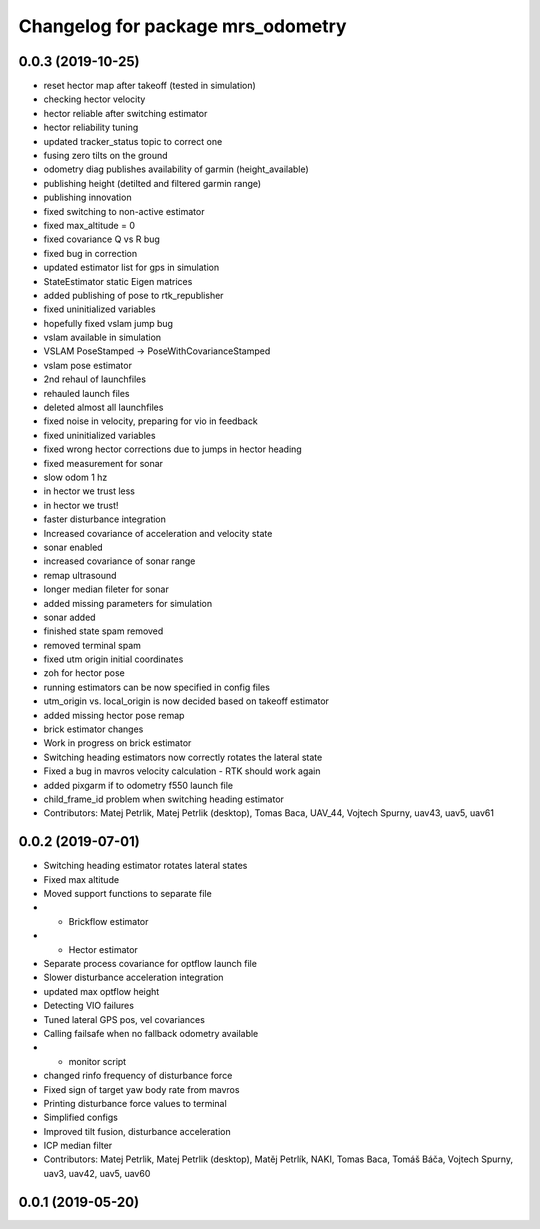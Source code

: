 ^^^^^^^^^^^^^^^^^^^^^^^^^^^^^^^^^^
Changelog for package mrs_odometry
^^^^^^^^^^^^^^^^^^^^^^^^^^^^^^^^^^

0.0.3 (2019-10-25)
------------------
* reset hector map after takeoff (tested in simulation)
* checking hector velocity
* hector reliable after switching estimator
* hector reliability tuning
* updated tracker_status topic to correct one
* fusing zero tilts on the ground
* odometry diag publishes availability of garmin (height_available)
* publishing height (detilted and filtered garmin range)
* publishing innovation
* fixed switching to non-active estimator
* fixed max_altitude = 0
* fixed covariance Q vs R bug
* fixed bug in correction
* updated estimator list for gps in simulation
* StateEstimator static Eigen matrices
* added publishing of pose to rtk_republisher
* fixed uninitialized variables
* hopefully fixed vslam jump bug
* vslam available in simulation
* VSLAM PoseStamped -> PoseWithCovarianceStamped
* vslam pose estimator
* 2nd rehaul of launchfiles
* rehauled launch files
* deleted almost all launchfiles
* fixed noise in velocity, preparing for vio in feedback
* fixed uninitialized variables
* fixed wrong hector corrections due to jumps in hector heading
* fixed measurement for sonar
* slow odom 1 hz
* in hector we trust less
* in hector we trust!
* faster disturbance integration
* Increased covariance of acceleration and velocity state
* sonar enabled
* increased covariance of sonar range
* remap ultrasound
* longer median fileter for sonar
* added missing parameters for simulation
* sonar added
* finished state spam removed
* removed terminal spam
* fixed utm origin initial coordinates
* zoh for hector pose
* running estimators can be now specified in config files
* utm_origin vs. local_origin is now decided based on takeoff estimator
* added missing hector pose remap
* brick estimator changes
* Work in progress on brick estimator
* Switching heading estimators now correctly rotates the lateral state
* Fixed a bug in mavros velocity calculation - RTK should work again
* added pixgarm if to odometry f550 launch file
* child_frame_id problem when switching heading estimator
* Contributors: Matej Petrlik, Matej Petrlik (desktop), Tomas Baca, UAV_44, Vojtech Spurny, uav43, uav5, uav61

0.0.2 (2019-07-01)
------------------
* Switching heading estimator rotates lateral states
* Fixed max altitude
* Moved support functions to separate file
* + Brickflow estimator
* + Hector estimator
* Separate process covariance for optflow launch file
* Slower disturbance acceleration integration
* updated max optflow height
* Detecting VIO failures
* Tuned lateral GPS pos, vel covariances
* Calling failsafe when no fallback odometry available
* + monitor script
* changed rinfo frequency of disturbance force
* Fixed sign of target yaw body rate from mavros
* Printing disturbance force values to terminal
* Simplified configs
* Improved tilt fusion, disturbance acceleration
* ICP median filter
* Contributors: Matej Petrlik, Matej Petrlik (desktop), Matěj Petrlík, NAKI, Tomas Baca, Tomáš Báča, Vojtech Spurny, uav3, uav42, uav5, uav60

0.0.1 (2019-05-20)
------------------
